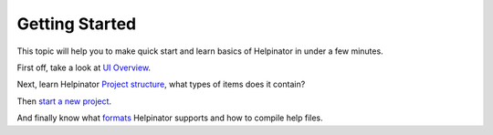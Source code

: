 =================
Getting Started
=================


This topic will help you to make quick start and learn basics of Helpinator in under a few minutes.


First off, take a look at  `UI Overview <#t1FEC2228A9FD46D5A269416B146E79CA>`_.

Next, learn Helpinator  `Project structure <#t20507BEB37F84C87BFF80F0241E7845A>`_, what types of items does it contain?

Then  `start a new project <#tAB062A1F346446EA9F89E461F08632E7>`_.

And finally know what  `formats <#t1C3168D712F3467CB0C1B3FE404E949A>`_ Helpinator supports and how to compile help files.
